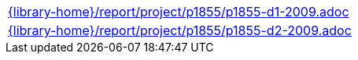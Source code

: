 //
// This file was generated by SKB-Dashboard, task 'lib-yaml2src'
// - on Tuesday November  6 at 20:44:44
// - skb-dashboard: https://www.github.com/vdmeer/skb-dashboard
//

[cols="a", grid=rows, frame=none, %autowidth.stretch]
|===
|include::{library-home}/report/project/p1855/p1855-d1-2009.adoc[]
|include::{library-home}/report/project/p1855/p1855-d2-2009.adoc[]
|===


